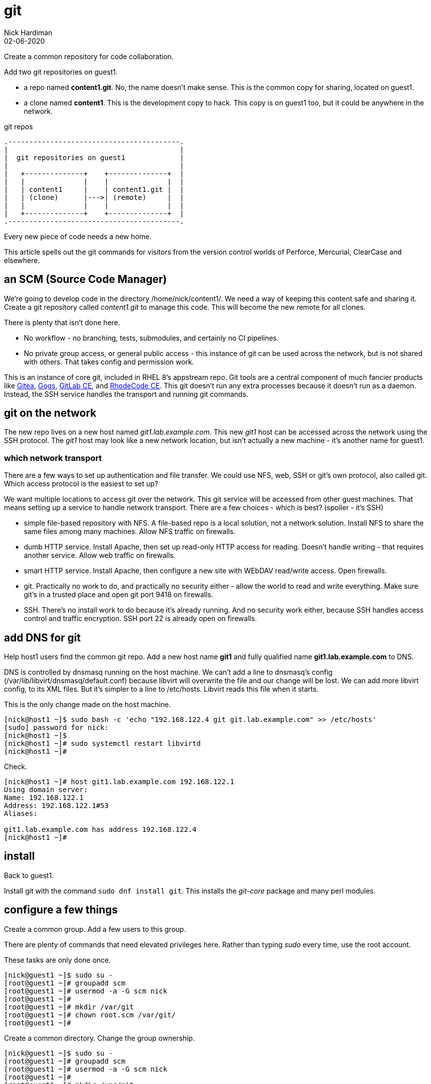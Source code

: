 = git
Nick Hardiman
:source-highlighter: highlight.js
:revdate: 02-06-2020

Create a common repository for code collaboration.

Add two git repositories on guest1.

* a repo named *content1.git*. No, the name doesn't make sense. This is the common copy for sharing, located on guest1.
* a clone named *content1*. This is the development copy to hack. This copy is on guest1 too, but it could be anywhere in the network.

.git repos 
....
.-----------------------------------------.  
|                                         |
|  git repositories on guest1             |
|                                         |
|   +--------------+    +--------------+  |
|   |              |    |              |  |
|   | content1     |    | content1.git |  |
|   | (clone)      |--->| (remote)     |  |
|   |              |    |              |  |
|   +--------------+    +--------------+  |
.-----------------------------------------.  
....


Every new piece of code needs a new home. 

This article spells out the git commands for visitors from the version control worlds of Perforce, Mercurial, ClearCase and elsewhere. 

== an SCM (Source Code Manager)

We're going to develop code in the directory /home/nick/content1/. 
We need a way of keeping this content safe and sharing it. 
Create a git repository called _content1.git_ to manage this code.
This will become the new remote for all clones. 

There is plenty that isn't done here. 

* No workflow - no branching, tests, submodules, and certainly no CI pipelines.  
* No private group access, or general public access - this instance of git can be used across the network, but is not shared with others. That takes config and permission work. 

This is an instance of core git, included in RHEL 8's appstream repo. Git tools are a central component of much fancier products like https://gitea.io/[Gitea], https://gogs.io/[Gogs],	https://about.gitlab.com/install/?version=ce[GitLab CE], and https://rhodecode.com/open-source[RhodeCode CE]. This git doesn't run any extra processes because it doesn't run as a daemon. Instead, the SSH service handles the transport and running git commands.  


== git on the network 

The new repo lives on a new host named _git1.lab.example.com_. This new _git1_ host  can be accessed across the network using the SSH protocol. The _git1_ host may look like a new network location, but isn't actually a new machine - it's another name for guest1. 


=== which network transport 

There are a few ways to set up authentication and file transfer. 
We could use NFS, web, SSH or git's own protocol, also called git. 
Which access protocol is the easiest to set up?

We want multiple locations to access git over the network. This git service will be accessed from other guest machines. That means setting up a service to handle network transport. There are a few choices -  which is best? 
(spoiler - it's SSH)

* simple file-based repository with NFS. A file-based repo is a local solution, not a network solution. Install NFS to share the same files among many machines. Allow NFS traffic on firewalls.
* dumb HTTP service. Install Apache, then set up read-only HTTP access for reading. Doesn't handle writing - that requires another service. Allow web traffic on firewalls.
* smart HTTP service. Install Apache, then configure a new site with WEbDAV read/write access. Open firewalls.
* git. Practically no work to do, and practically no security either - allow the world to read and write everything. Make sure git's in a trusted place and open git port 9418 on firewalls.
* SSH. There's no install work to do because it's already running. And no security work either, because SSH handles access control and traffic encryption. SSH port 22 is already open on firewalls. 



== add DNS for git

Help host1 users find the common git repo. 
Add a new host name *git1* and fully qualified name *git1.lab.example.com* to DNS. 

DNS is controlled by dnsmasq running on the host machine. 
We can't add a line to dnsmasq's config (/var/lib/libvirt/dnsmasq/default.conf) because libvirt will overwrite the file and our change will be lost.
We can add more libvirt config, to its XML files.  
But it's simpler to a line to /etc/hosts. 
Libvirt reads this file when it starts. 

This is the only change made on the host machine. 

[source,shell]
....
[nick@host1 ~]$ sudo bash -c 'echo "192.168.122.4 git git.lab.example.com" >> /etc/hosts'
[sudo] password for nick: 
[nick@host1 ~]$ 
[nick@host1 ~]# sudo systemctl restart libvirtd
[nick@host1 ~]# 
....

Check.

[source,shell]
....
[nick@host1 ~]# host git1.lab.example.com 192.168.122.1
Using domain server:
Name: 192.168.122.1
Address: 192.168.122.1#53
Aliases: 

git1.lab.example.com has address 192.168.122.4
[nick@host1 ~]# 
....


== install  

Back to guest1.

Install git with the command ``sudo dnf install git``.
This installs the _git-core_ package and many perl modules. 



== configure a few things

Create a common group. 
Add a few users to this group.

There are plenty of commands that need elevated privileges here. 
Rather than typing _sudo_ every time, use the root account. 

These tasks are only done once. 


[source,shell]
....
[nick@guest1 ~]$ sudo su -
[root@guest1 ~]# groupadd scm
[root@guest1 ~]# usermod -a -G scm nick
[root@guest1 ~]# 
[root@guest1 ~]# mkdir /var/git
[root@guest1 ~]# chown root.scm /var/git/
[root@guest1 ~]# 
....

Create a common directory. 
Change the group ownership.

[source,shell]
....
[nick@guest1 ~]$ sudo su -
[root@guest1 ~]# groupadd scm
[root@guest1 ~]# usermod -a -G scm nick
[root@guest1 ~]# 
[root@guest1 ~]# mkdir /var/git
[root@guest1 ~]# chown root.scm /var/git/
[root@guest1 ~]# 
[root@guest1 ~]# exit
logout
[nick@guest1 ~]$ 
....

Add git user configuration. 

Configure git. 
Otherwise, committing the file fails with a 'fatal: empty ident name not allowed' error. 

[source,shell]
....
[nick@guest1 ~]$ git config --global user.email "nick@lab.example.com"
[nick@guest1 ~]$ git config --global user.name "Nick Hardiman"
[nick@guest1 ~]$ 
[nick@guest1 ~]$ cat .gitconfig 
[user]
	email = nick@lab.example.com
	name = Nick Hardiman
[nick@guest1 ~]$ 
....


== create a common repository 

Create a common git repo to share with the group. 

These tasks are repeated for every new git repo. 

[source,shell]
....
[nick@guest1 ~]$ sudo su -
[root@guest1 ~]#  cd /var/git/
[root@guest1 git]# NEW_REPO=content1.git
[root@guest1 git]# git init --bare --shared=group $NEW_REPO
Initialized empty shared Git repository in /var/git/content1.git/
[root@guest1 git]# 
[root@guest1 git]# chgrp -R scm $NEW_REPO
[root@guest1 git]# 
[root@guest1 git]# exit
logout
[nick@guest1 ~]$ 
....


== create a local repository 


Copy the common repo. 

A warning appears about the suspiciously empty directory. 

[source,shell]
....
[nick@guest1 ~]$ git clone git1:/var/git/content1.git
Cloning into 'content1'...
The authenticity of host 'git1 (192.168.122.4)' can't be established.
ECDSA key fingerprint is SHA256:nTrTxkZuJVURnVOqoC563D7F4yd3fnWOMewJBeL7bXw.
Are you sure you want to continue connecting (yes/no/[fingerprint])? yes
Warning: Permanently added 'git1,192.168.122.4' (ECDSA) to the list of known hosts.
warning: You appear to have cloned an empty repository.
[nick@guest1 ~]$ 
....


== create content 

Create a bash script on guest1.
Check out the tricky quoting and special characters in that echo line. 
Check it. 

[source,shell]
....
[nick@guest1 ~]$ cd content1/
[nick@guest1 content1]$ echo -e '#!'"/bin/bash\necho 'hello world'\n" > hello-world.sh
[nick@guest1 content1]$ chmod 754 ./hello-world.sh 
[nick@guest1 content1]$ ./hello-world.sh 
hello world
[nick@guest1 content1]$ 
....

Script works. Time to store it somewhere safe. 



== commit to both repos 

local 

[source,shell]
....
[nick@guest1 content1]$ git add hello-world.sh 
[nick@guest1 content1]$ git commit -m 'create hello-world.sh'
[master (root-commit) 540c540] create hello-world.sh
 1 file changed, 3 insertions(+)
 create mode 100755 hello-world.sh
[nick@guest1 content1]$ 
....

remote 

[source,shell]
....
[nick@guest1 content1]$ git push 
Enumerating objects: 3, done.
Counting objects: 100% (3/3), done.
Writing objects: 100% (3/3), 262 bytes | 262.00 KiB/s, done.
Total 3 (delta 0), reused 0 (delta 0)
To git1:/var/git/content1.git
 * [new branch]      master -> master
[nick@guest1 content1]$
....




== set up key-based login 

We have to type in our account password every time the remote repository is accessed. 
That gets tiresome. 
Git provides credential helpers for web access, but not for SSH. 
Set up public key access so SSH won't prompt for a password. 

[source,shell]
----
[nick@guest1 ~]$ cat .ssh/id_rsa.pub  >> .ssh/authorized_keys 
[nick@guest1 ~]$ 
----

Check.

[source,shell]
----
[nick@guest1 content1]$ ssh git1.lab.example.com
The authenticity of host 'git1.lab.example.com (192.168.122.4)' can't be established.
ECDSA key fingerprint is SHA256:nTrTxkZuJVURnVOqoC563D7F4yd3fnWOMewJBeL7bXw.
Are you sure you want to continue connecting (yes/no/[fingerprint])? yes
Warning: Permanently added 'git1.lab.example.com' (ECDSA) to the list of known hosts.
Activate the web console with: systemctl enable --now cockpit.socket

This system is not registered to Red Hat Insights. See https://cloud.redhat.com/
To register this system, run: insights-client --register

Last login: Fri Jul  3 12:58:51 2020 from 192.168.122.1
[nick@guest1 ~]$ 
[nick@guest1 ~]$ logout
Connection to git1.lab.example.com closed.
[nick@guest1 content1]$ 
----



== test with another user 

!!! someuser doesnt exist in these docs. 

Use someuser. 
Must be in scm group. 

[source,shell]
----
[nick@guest1 ~]$ sudo su - someuser
[someuser@guest1 ~]$ 
----

Copy the repo. 


[source,shell]
----
[someuser@guest1 ~]$ git clone git1:/var/git/content1.git
Cloning into 'content1'...
The authenticity of host 'git1 (192.168.122.4)' can't be established.
ECDSA key fingerprint is SHA256:nTrTxkZuJVURnVOqoC563D7F4yd3fnWOMewJBeL7bXw.
Are you sure you want to continue connecting (yes/no/[fingerprint])? yes
Warning: Permanently added 'git1,192.168.122.4' (ECDSA) to the list of known hosts.
someuser@git1's password: 
Cloning into 'content1'...
someuser@git1's password: 
remote: Enumerating objects: 12, done.
remote: Counting objects: 100% (12/12), done.
remote: Compressing objects: 100% (6/6), done.
remote: Total 12 (delta 0), reused 0 (delta 0)
Receiving objects: 100% (12/12), done.
[someuser@guest1 ~]$ 
[someuser@guest1 ~]$ 
[someuser@guest1 ~]$ ls content1/
hello-world.sh  post-update-test
[someuser@guest1 ~]$  
----

Add to the repo. 
Use these commands to add a new file.

[source,shell]
----
git config --global user.email "someuser@lab.example.com"
git config --global user.name "Some User"
cd content1
touch someuser-test 
git add someuser-test
git commit -m'create someuser-test'
git push
----

Done. 

[source,shell]
----
[someuser@guest1 ~]$ logout
[nick@guest1 ~]$ 
----

